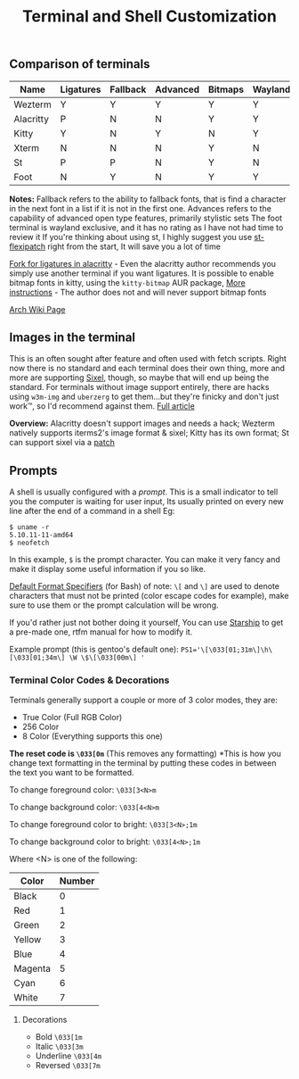 #+TITLE: Terminal and Shell Customization


** Comparison of terminals
| Name      | Ligatures | Fallback | Advanced | Bitmaps | Wayland | Tabs | Images | Config     | Rating |
|-----------+-----------+----------+----------+---------+---------+------+--------+------------+--------|
| Wezterm   | Y         | Y        | Y        | Y       | Y       | Y    | Y      | Lua        | 10/10  |
| Alacritty | P         | N        | N        | Y       | Y       | N    | N      | Yaml       | 5/10   |
| Kitty     | Y         | N        | Y        | N       | Y       | Y    | Y      | Custom     | 8/10   |
| Xterm     | N         | N        | N        | Y       | N       | N    | N      | Xresources | 6/10   |
| St        | P         | P        | N        | Y       | N       | N    | P      | C header   | 7/10   |
| Foot      | N         | Y        | N        | Y       | Y       | N    | Y      | INI        | N/A    |

*Notes:* 
Fallback refers to the ability to fallback fonts, that is find a character in the next font in a list if it is not in the first one.
Advances refers to the capability of advanced open type features, primarily stylistic sets
The foot terminal is wayland exclusive, and it has no rating as I have not had time to review it
If you're thinking about using st, I highly suggest you use [[https://github.com/bakkeby/st-flexipatch][st-flexipatch]] right from the start, It will save you a lot of time

[[https://github.com/zenixls2/alacritty][Fork for ligatures in alacritty]] - Even the alacritty author recommends you simply use another terminal if you want ligatures.
It is possible to enable bitmap fonts in kitty, using the ~kitty-bitmap~ AUR package, [[https://github.com/slavfox/Cozette#kitty][More instructions]] - The author does not and will never support bitmap fonts

[[https://wiki.archlinux.org/title/List_of_applications#Terminal][Arch Wiki Page]]

** Images in the terminal

This is an often sought after feature and often used with fetch scripts.
Right now there is no standard and each terminal does their own thing, more and more are supporting [[https://en.wikipedia.org/wiki/Sixel][Sixel]], though, so maybe that will end up being the standard.
For terminals without image support entirely, there are hacks using ~w3m-img~ and ~uberzerg~ to get them...but they're finicky and don't just work™, so I'd recommend against them.
[[https://github.com/dylanaraps/neofetch/wiki/Images-in-the-terminal][Full article]]

*Overview:*
Alacritty doesn't support images and needs a hack;
Wezterm natively supports iterms2's image format & sixel;
Kitty has its own format;
St can support sixel via a [[https://gitlab.com/exorcist365/dotfulls/-/blob/master/.local/share/src/st/patches/0001-add-st-sixel.patch][patch]]

** Prompts
A shell is usually configured with a /prompt/. This is a small indicator to tell you the computer is waiting for user input, Its usually printed on every new line after the end of a command in a shell
Eg:
#+BEGIN_SRC
$ uname -r
5.10.11-11-amd64
$ neofetch
#+END_SRC
In this example, ~$~ is the prompt character.
You can make it very fancy and make it display some useful information if you so like.

[[https://www.gnu.org/software/bash/manual/html_node/Controlling-the-Prompt.html][Default Format Specifiers]] (for Bash)
of note:
~\[~ and ~\]~ are used to denote characters that must not be printed (color escape codes for example), make sure to use them or the prompt calculation will be wrong.

If you'd rather just not bother doing it yourself, You can use [[https://starship.rs/][Starship]] to get a pre-made one, rtfm manual for how to modify it.

Example prompt (this is gentoo's default one):
~PS1='\[\033[01;31m\]\h\[\033[01;34m\] \W \$\[\033[00m\] '~

*** Terminal Color Codes & Decorations
Terminals generally support a couple or more of 3 color modes, they are:
- True Color (Full RGB Color)
- 256 Color
- 8 Color (Everything supports this one)

*The reset code is ~\033[0m~* (This removes any formatting)
*This is how you change text formatting in the terminal by putting these codes in between the text you want to be formatted.

To change foreground color:
~\033[3<N>m~

To change background color:
~\033[4<N>m~

To change foreground color to bright:
~\033[3<N>;1m~

To change background color to bright:
~\033[4<N>;1m~


Where <N> is one of the following:
| Color   | Number |
|---------+--------|
| Black   |      0 |
| Red     |      1 |
| Green   |      2 |
| Yellow  |      3 |
| Blue    |      4 |
| Magenta |      5 |
| Cyan    |      6 |
| White   |      7 |

**** Decorations
- Bold ~\033[1m~
- Italic ~\033[3m~
- Underline ~\033[4m~
- Reversed ~\033[7m~
